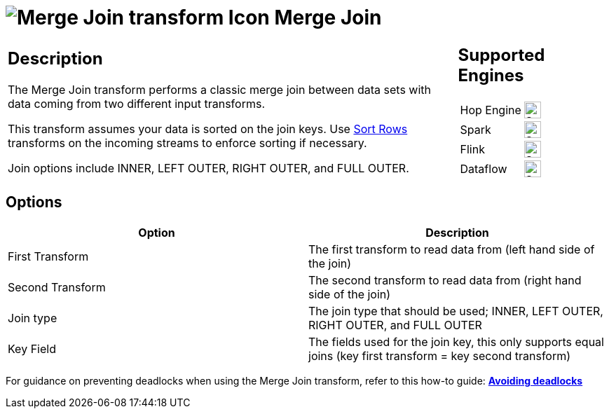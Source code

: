 ////
Licensed to the Apache Software Foundation (ASF) under one
or more contributor license agreements.  See the NOTICE file
distributed with this work for additional information
regarding copyright ownership.  The ASF licenses this file
to you under the Apache License, Version 2.0 (the
"License"); you may not use this file except in compliance
with the License.  You may obtain a copy of the License at
  http://www.apache.org/licenses/LICENSE-2.0
Unless required by applicable law or agreed to in writing,
software distributed under the License is distributed on an
"AS IS" BASIS, WITHOUT WARRANTIES OR CONDITIONS OF ANY
KIND, either express or implied.  See the License for the
specific language governing permissions and limitations
under the License.
////
:documentationPath: /pipeline/transforms/
:language: en_US
:description: The Merge Join transform performs a classic merge join between data sets with data coming from two different input transforms.

= image:transforms/icons/mergejoin.svg[Merge Join transform Icon, role="image-doc-icon"] Merge Join

[%noheader,cols="3a,1a", role="table-no-borders" ]
|===
|
== Description

The Merge Join transform performs a classic merge join between data sets with data coming from two different input transforms.

This transform assumes your data is sorted on the join keys. Use xref:pipeline/transforms/sort.adoc[Sort Rows] transforms on the incoming streams to enforce sorting if necessary.

Join options include INNER, LEFT OUTER, RIGHT OUTER, and FULL OUTER.

|
== Supported Engines
[%noheader,cols="2,1a",frame=none, role="table-supported-engines"]
!===
!Hop Engine! image:check_mark.svg[Supported, 24]
!Spark! image:check_mark.svg[Supported, 24]
!Flink! image:check_mark.svg[Supported, 24]
!Dataflow! image:check_mark.svg[Supported, 24]
!===
|===

== Options

[options="header"]
|===
|Option|Description
|First Transform | The first transform to read data from (left hand side of the join)
|Second Transform | The second transform to read data from (right hand side of the join)
|Join type | The join type that should be used; INNER, LEFT OUTER, RIGHT OUTER, and FULL OUTER
|Key Field | The fields used for the join key, this only supports equal joins (key first transform = key second transform)
|===

For guidance on preventing deadlocks when using the Merge Join transform, refer to this how-to guide: 
**xref:how-to-guides/avoiding-deadlocks.adoc[Avoiding deadlocks]**

